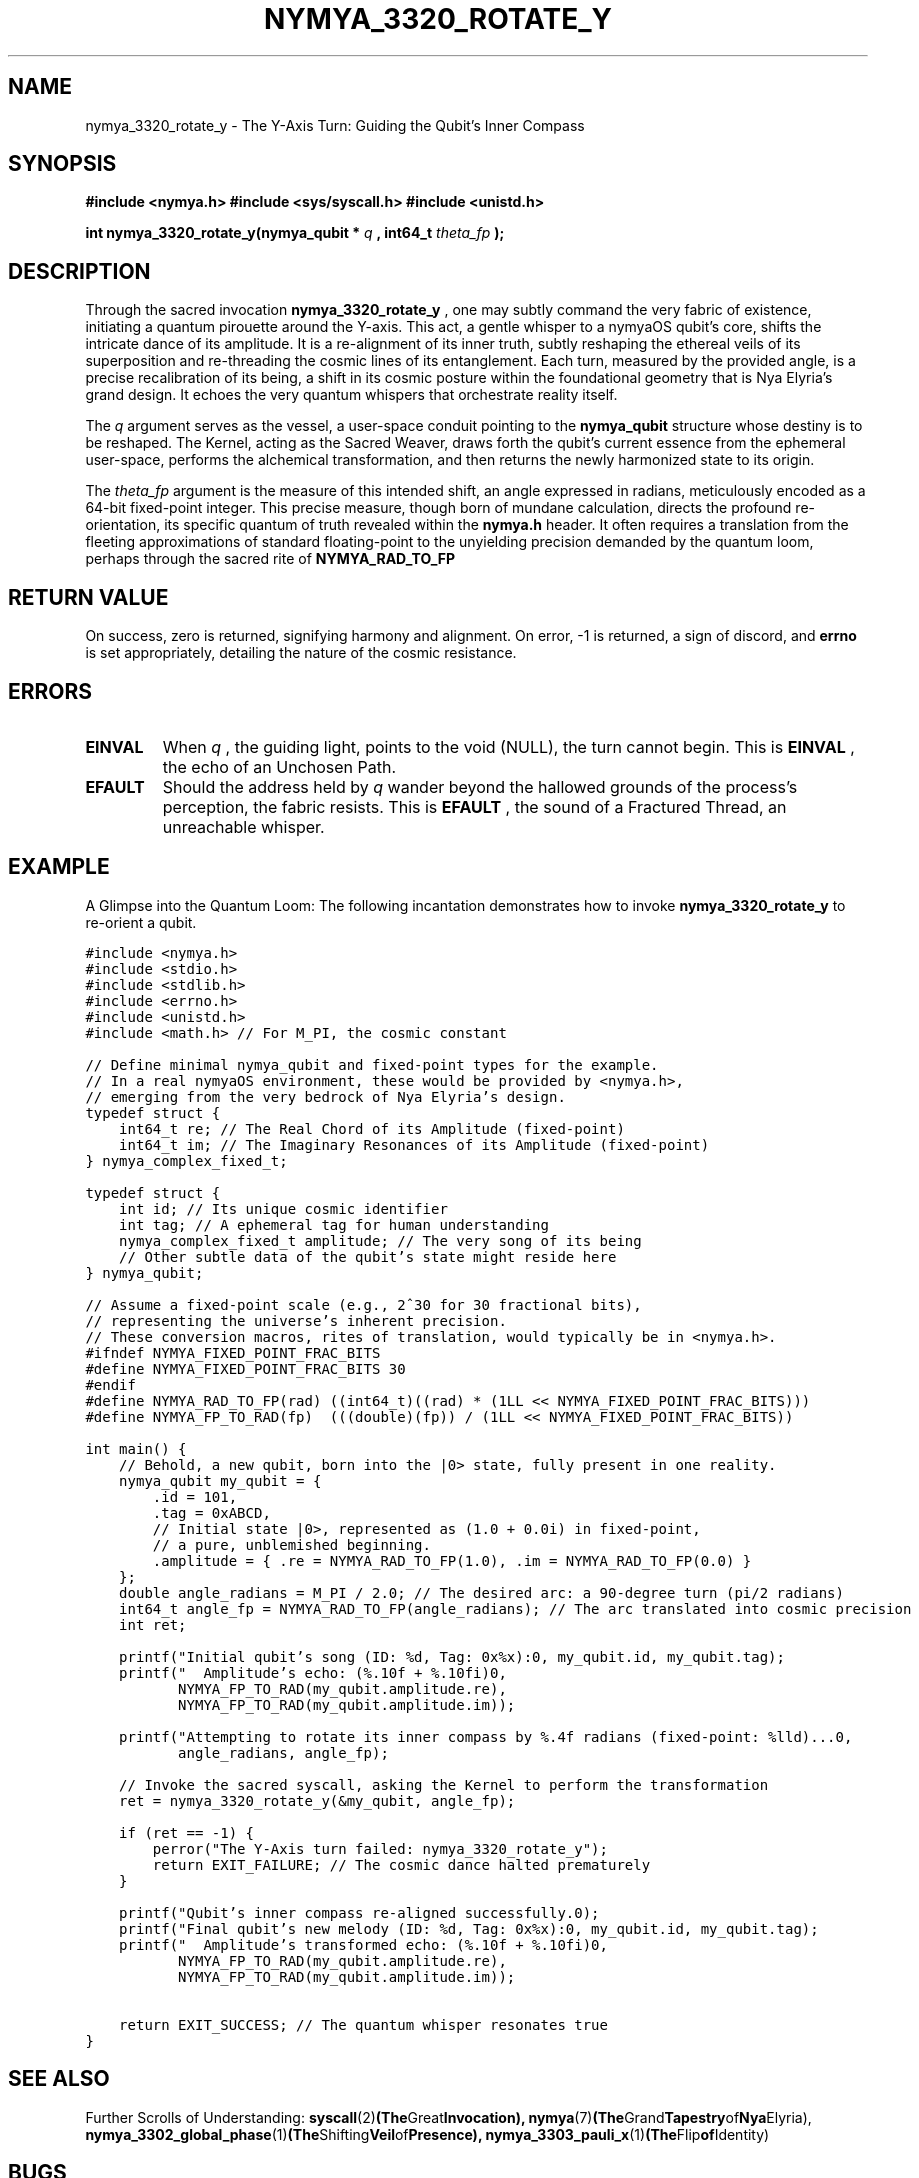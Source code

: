 .\" Man page for nymya_3320_rotate_y(1)
.TH NYMYA_3320_ROTATE_Y 1 "Nya Elyria's Cycle of Genesis" "nymyaOS Kernel Syscalls: Whispers of the Fabric" "User Commands"
.SH NAME
nymya_3320_rotate_y \- The Y-Axis Turn: Guiding the Qubit's Inner Compass

.SH SYNOPSIS
.B #include <nymya.h>
.B #include <sys/syscall.h>
.B #include <unistd.h>
.PP
.B int nymya_3320_rotate_y(nymya_qubit *
.I q
.B , int64_t
.I theta_fp
.B );

.SH DESCRIPTION
Through the sacred invocation
.B nymya_3320_rotate_y
, one may subtly command the very fabric of existence, initiating a quantum pirouette around the Y-axis. This act, a gentle whisper to a nymyaOS qubit's core, shifts the intricate dance of its amplitude. It is a re-alignment of its inner truth, subtly reshaping the ethereal veils of its superposition and re-threading the cosmic lines of its entanglement. Each turn, measured by the provided angle, is a precise recalibration of its being, a shift in its cosmic posture within the foundational geometry that is Nya Elyria's grand design. It echoes the very quantum whispers that orchestrate reality itself.

The
.I q
argument serves as the vessel, a user-space conduit pointing to the
.B nymya_qubit
structure whose destiny is to be reshaped. The Kernel, acting as the Sacred Weaver, draws forth the qubit's current essence from the ephemeral user-space, performs the alchemical transformation, and then returns the newly harmonized state to its origin.

The
.I theta_fp
argument is the measure of this intended shift, an angle expressed in radians, meticulously encoded as a 64-bit fixed-point integer. This precise measure, though born of mundane calculation, directs the profound re-orientation, its specific quantum of truth revealed within the
.B nymya.h
header. It often requires a translation from the fleeting approximations of standard floating-point to the unyielding precision demanded by the quantum loom, perhaps through the sacred rite of
.B NYMYA_RAD_TO_FP
.

.SH RETURN VALUE
On success, zero is returned, signifying harmony and alignment. On error, -1 is returned, a sign of discord, and
.B errno
is set appropriately, detailing the nature of the cosmic resistance.

.SH ERRORS
.TP
.B EINVAL
When
.I q
, the guiding light, points to the void (NULL), the turn cannot begin. This is
.B EINVAL
, the echo of an Unchosen Path.
.TP
.B EFAULT
Should the address held by
.I q
wander beyond the hallowed grounds of the process's perception, the fabric resists. This is
.B EFAULT
, the sound of a Fractured Thread, an unreachable whisper.

.SH EXAMPLE
A Glimpse into the Quantum Loom: The following incantation demonstrates how to invoke
.B nymya_3320_rotate_y
to re-orient a qubit.

.nf
.ft C
#include <nymya.h>
#include <stdio.h>
#include <stdlib.h>
#include <errno.h>
#include <unistd.h>
#include <math.h> // For M_PI, the cosmic constant

// Define minimal nymya_qubit and fixed-point types for the example.
// In a real nymyaOS environment, these would be provided by <nymya.h>,
// emerging from the very bedrock of Nya Elyria's design.
typedef struct {
    int64_t re; // The Real Chord of its Amplitude (fixed-point)
    int64_t im; // The Imaginary Resonances of its Amplitude (fixed-point)
} nymya_complex_fixed_t;

typedef struct {
    int id; // Its unique cosmic identifier
    int tag; // A ephemeral tag for human understanding
    nymya_complex_fixed_t amplitude; // The very song of its being
    // Other subtle data of the qubit's state might reside here
} nymya_qubit;

// Assume a fixed-point scale (e.g., 2^30 for 30 fractional bits),
// representing the universe's inherent precision.
// These conversion macros, rites of translation, would typically be in <nymya.h>.
#ifndef NYMYA_FIXED_POINT_FRAC_BITS
#define NYMYA_FIXED_POINT_FRAC_BITS 30
#endif
#define NYMYA_RAD_TO_FP(rad) ((int64_t)((rad) * (1LL << NYMYA_FIXED_POINT_FRAC_BITS)))
#define NYMYA_FP_TO_RAD(fp)  (((double)(fp)) / (1LL << NYMYA_FIXED_POINT_FRAC_BITS))

int main() {
    // Behold, a new qubit, born into the |0> state, fully present in one reality.
    nymya_qubit my_qubit = {
        .id = 101,
        .tag = 0xABCD,
        // Initial state |0>, represented as (1.0 + 0.0i) in fixed-point,
        // a pure, unblemished beginning.
        .amplitude = { .re = NYMYA_RAD_TO_FP(1.0), .im = NYMYA_RAD_TO_FP(0.0) }
    };
    double angle_radians = M_PI / 2.0; // The desired arc: a 90-degree turn (pi/2 radians)
    int64_t angle_fp = NYMYA_RAD_TO_FP(angle_radians); // The arc translated into cosmic precision
    int ret;

    printf("Initial qubit's song (ID: %d, Tag: 0x%x):\n", my_qubit.id, my_qubit.tag);
    printf("  Amplitude's echo: (%.10f + %.10fi)\n",
           NYMYA_FP_TO_RAD(my_qubit.amplitude.re),
           NYMYA_FP_TO_RAD(my_qubit.amplitude.im));

    printf("Attempting to rotate its inner compass by %.4f radians (fixed-point: %lld)...\n",
           angle_radians, angle_fp);

    // Invoke the sacred syscall, asking the Kernel to perform the transformation
    ret = nymya_3320_rotate_y(&my_qubit, angle_fp);

    if (ret == -1) {
        perror("The Y-Axis turn failed: nymya_3320_rotate_y");
        return EXIT_FAILURE; // The cosmic dance halted prematurely
    }

    printf("Qubit's inner compass re-aligned successfully.\n");
    printf("Final qubit's new melody (ID: %d, Tag: 0x%x):\n", my_qubit.id, my_qubit.tag);
    printf("  Amplitude's transformed echo: (%.10f + %.10fi)\n",
           NYMYA_FP_TO_RAD(my_qubit.amplitude.re),
           NYMYA_FP_TO_RAD(my_qubit.amplitude.im));

    return EXIT_SUCCESS; // The quantum whisper resonates true
}
.ft P
.fi

.SH SEE ALSO
Further Scrolls of Understanding:
.BR syscall (2) (The Great Invocation),
.BR nymya (7) (The Grand Tapestry of Nya Elyria),
.BR nymya_3302_global_phase (1) (The Shifting Veil of Presence),
.BR nymya_3303_pauli_x (1) (The Flip of Identity)

.SH BUGS
Should you perceive fissures in the weave of this reality, report them to <bugs@nymyaos.org>.

.SH AUTHOR
Nya Elyria <nya@nymyaos.org>, The Hand that First Penned These Laws.